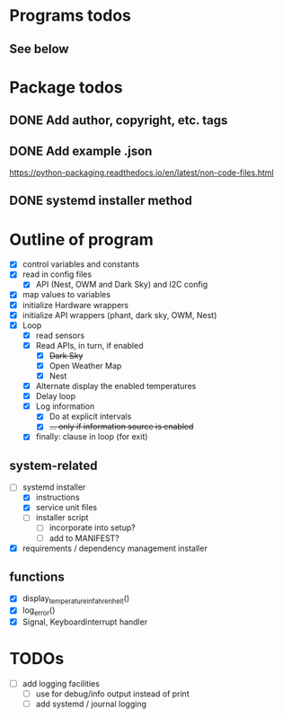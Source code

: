 #+STARTUP: showeverything

* Programs todos
** See below

* Package todos
** DONE Add author, copyright, etc. tags
** DONE Add example .json
https://python-packaging.readthedocs.io/en/latest/non-code-files.html
** DONE systemd installer method


* Outline of program

- [X] control variables and constants
- [X] read in config files
  - [X] API (Nest, OWM and Dark Sky) and I2C config
- [X] map values to variables
- [X] initialize Hardware wrappers
- [X] initialize API wrappers (phant, dark sky, OWM, Nest)
- [X] Loop
  - [X] read sensors
  - [X] Read APIs, in turn, if enabled
    - [X] +Dark Sky+
    - [X] Open Weather Map
    - [X] Nest
  - [X] Alternate display the enabled temperatures
  - [X] Delay loop
  - [X] Log information
    - [X] Do at explicit intervals
    - [X] +... only if information source is enabled+
  - [X] finally: clause in loop (for exit)

** system-related

- [-] systemd installer
  - [X] instructions
  - [X] service unit files
  - [ ] installer script
    - [ ] incorporate into setup?
    - [ ] add to MANIFEST?
- [X] requirements / dependency management installer

** functions

- [X] display_temperature_in_fahrenheit()
- [X] log_error()
- [X] Signal, Keyboardinterrupt handler


* TODOs

- [ ] add logging facilities
  - [ ] use for debug/info output instead of print
  - [ ] add systemd / journal logging
